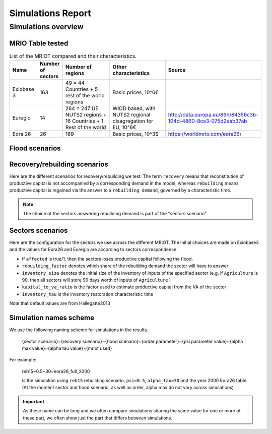 *************************
Simulations Report
*************************

Simulations overview
==========================


MRIO Table tested
--------------------


.. list-table:: List of the MRIOT compared and their characteristics.
    :widths: 10 10 30 30 20
    :header-rows: 1

    * - Name
      - Number of sectors
      - Number of regions
      - Other characteristics
      - Source

    *  - Exiobase 3
       - 163
       - 49 = 44 Countries + 5 rest of the world regions
       - Basic prices, 10^6€
       - .. image:: https://zenodo.org/badge/DOI/10.5281/zenodo.5589597.svg
                      :target: https://doi.org/10.5281/zenodo.5589597

    *  - Euregio
       - 14
       - 264 = 247 UE NUTS2 regions + 16 Countries + 1 Rest of the world
       - WIOD based, with NUTS2 regional disagregation for EU, 10^6€
       - http://data.europa.eu/89h/84356c3b-104d-4860-8ce3-075d2eab37ab
    *
       - Eora 26
       - 26
       - 189
       - Basic prices, 10^3$
       - https://worldmrio.com/eora26/

Flood scenarios
------------------

.. csv-table:: List of the flood scenarios tested
   :file: ../../config/flood_scenarios_readable.csv
   :widths: 10 10 10 10 30 30
   :header-rows: 1

Recovery/rebuilding scenarios
--------------------------------

Here are the different scenarios for recovery/rebuilding we test. The term ``recovery`` means that reconstitution
of productive capital is not accompanied by a corresponding demand in the model, whereas ``rebuilding`` means
productive capital is regained via the answer to a ``rebuilding demand``, governed by a characteristic time.

.. note::
   The choice of the sectors answering rebuilding demand is part of the "sectors scenario"

.. csv-table:: List of the flood scenarios tested
   :file: ../../config/recovery_scenarios_readable.csv
   :widths: 10 40 10 40
   :header-rows: 2


Sectors scenarios
-------------------

Here are the configuration for the sectors we use across the different MRIOT. The initial choices are made on Exiobase3 and the values for Eora26 and Euregio are according to sectors correspondence.

- If ``affected`` is true/1, then the sectors loses productive capital following the flood.

- ``rebuilding_factor`` denotes which share of the rebuilding demand the sector will have to answer

- ``inventory_size`` denotes the initial size of the inventory of inputs of the specified sector (e.g. if ``Agriculture`` is 90, then all sectors will store 90 days worth of inputs of ``Agriculture`` )

- ``kapital_to_va_ratio`` is the factor used to estimate productive capital from the VA of the sector

- ``inventory_tau`` is the inventory restoration characteristic time

Note that default values are from Hallegatte2013

.. collapse:: Exiobase3 default configuration

  .. csv-table::
     :file: ../../config/exiobase3_full_sectors.csv
     :widths: 50 5 10 10 15 10
     :header-rows: 1

.. collapse:: Eora26 default configuration

  .. csv-table::
     :file: ../../config/eora26_full_sectors.csv
     :widths: 50 5 10 10 15 10
     :header-rows: 1

.. collapse:: Euregio default configuration

  .. csv-table::
     :file: ../../config/euregio_full_sectors.csv
     :widths: 50 5 10 10 15 10
     :header-rows: 1

Simulation names scheme
--------------------------

We use the following naming scheme for simulations in the results.

    {sector scenario}~{recovery scenario}~{flood scenario}~{order parameter}~{psi parameter value}~{alpha max value}~{alpha tau value}~{mriot used}

For example:

    reb15~0.5~30~eora26_full_2000

    is the simulation using ``reb15`` rebuilding scenario, ``psi=0.5``, ``alpha_tau=30`` and the year 2000 Eora26 table. (At the moment sector and flood scenario, as well as order, alpha max do not vary across simulations)

.. important::
   As these name can be long and we often compare simulations sharing the same value for one or more of these part, we often show just the
   part that differs between simulations.

